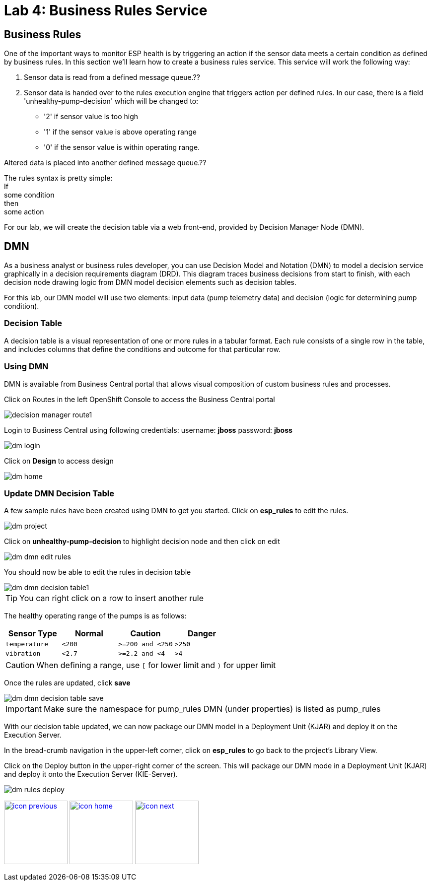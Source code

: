 :imagesdir: images
:icons: font
:source-highlighter: prettify

= Lab 4: Business Rules Service

== Business Rules
One of the important ways to monitor ESP health is by triggering an action if the sensor data meets a certain condition as defined by business rules. In this section we’ll learn how to create a business rules service. This service will work the following way:

1. Sensor data is read from a defined message queue.??
2. Sensor data is handed over to the rules execution engine that triggers action per defined rules. In our case, there is a field 'unhealthy-pump-decision' which will be changed to:
- '2' if sensor value is too high
- '1' if the sensor value  is above operating range
- '0' if the sensor value is within operating range.

Altered data is placed into another defined message queue.??

The rules syntax is pretty simple: +
If +
   some condition +
then +
   some action

For our lab, we will create the decision table via a web front-end, provided by Decision Manager Node (DMN).


== DMN

As a business analyst or business rules developer, you can use Decision Model and Notation (DMN) to model a decision service graphically in a decision requirements diagram (DRD). This diagram traces business decisions from start to finish, with each decision node drawing logic from DMN model decision elements such as decision tables.

For this lab, our DMN model will use two elements: input data (pump telemetry data) and decision (logic for determining pump condition).

=== Decision Table
A decision table is a visual representation of one or more rules in a tabular format. Each rule consists of a single row in the table, and includes columns that define the conditions and outcome for that particular row.

=== Using DMN
DMN is available from Business Central portal that allows visual composition of custom business rules and processes.

Click on Routes in the left OpenShift Console to access the Business Central portal

image::decision-manager-route1.png[]

Login to Business Central using following credentials:
username: *jboss*
password: *jboss*

image::dm-login.png[]

Click on *Design* to access design

image::dm-home.png[]

=== Update DMN Decision Table

A few sample rules have been created using DMN to get you started. Click on *esp_rules* to edit the rules.

image::dm-project.png[]

Click on *unhealthy-pump-decision* to highlight decision node and then click on edit

image::dm-dmn-edit_rules.png[]

You should now be able to edit the rules in decision table

image::dm-dmn-decision_table1.png[]

TIP: You can right click on a row to insert another rule

The healthy operating range of the pumps is as follows:

[cols="4",options="header"]
|=======
|Sensor Type        |Normal  |Caution           |Danger
|`temperature`      |`<200`  |`>=200 and <250`  |`>250`
|`vibration`        |`<2.7`  |`>=2.2 and <4`    |`>4`
|=======

CAUTION: When defining a range, use `[` for lower limit and `)` for upper limit

Once the rules are updated, click *save*

image::dm-dmn-decision_table_save.png[]

IMPORTANT: Make sure the namespace for pump_rules DMN (under properties) is listed as pump_rules

With our decision table updated, we can now package our DMN model in a Deployment Unit (KJAR) and deploy it on the Execution Server.

In the bread-crumb navigation in the upper-left corner, click on *esp_rules* to go back to the project’s Library View.

Click on the Deploy button in the upper-right corner of the screen. This will package our DMN mode in a Deployment Unit (KJAR) and deploy it onto the Execution Server (KIE-Server).

image::dm-rules-deploy.png[]

[.text-center]
image:icons/icon-previous.png[align=left, width=128, link=lab_3.adoc] image:icons/icon-home.png[align="center",width=128, link=lab_content.adoc] image:icons/icon-next.png[align="right"width=128, link=lab_5.adoc]

